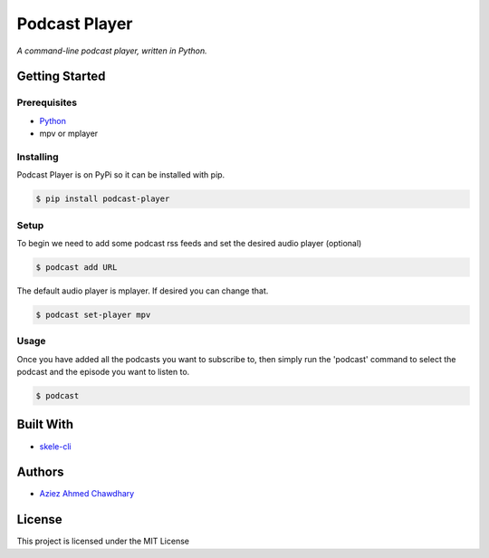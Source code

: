 Podcast Player
==============

*A command-line podcast player, written in Python.*

Getting Started
---------------

Prerequisites
~~~~~~~~~~~~~

-  `Python`_
-  mpv or mplayer

Installing
~~~~~~~~~~

Podcast Player is on PyPi so it can be installed with pip.

.. code-block:: bash

    $ pip install podcast-player

Setup
~~~~~

To begin we need to add some podcast rss feeds and set the desired audio player (optional)

.. Code-block:: bash

    $ podcast add URL

The default audio player is mplayer. If desired you can change that.

.. Code-block:: bash

    $ podcast set-player mpv

Usage
~~~~~

Once you have added all the podcasts you want to subscribe to, then simply run the 'podcast' command to select the podcast and the episode you want to listen to.

.. code-block:: bash

    $ podcast


Built With
----------

-  `skele-cli`_

Authors
-------

-  `Aziez Ahmed Chawdhary`_

License
-------

This project is licensed under the MIT License

.. _Python: https://www.python.org
.. _PyPi: https://pypi.python.org/pypi
.. _skele-cli: https://github.com/rdegges/skele-cli
.. _Aziez Ahmed Chawdhary: https://github.com/aziezahmed
